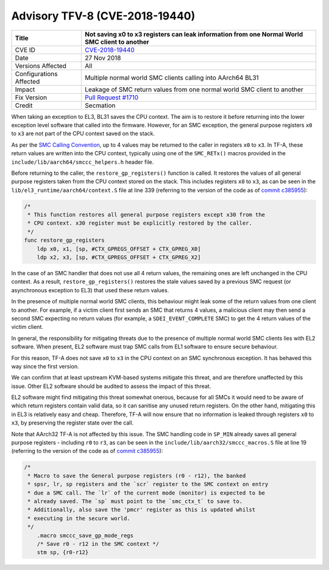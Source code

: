 Advisory TFV-8 (CVE-2018-19440)
===============================

+----------------+-------------------------------------------------------------+
| Title          | Not saving x0 to x3 registers can leak information from one |
|                | Normal World SMC client to another                          |
+================+=============================================================+
| CVE ID         | `CVE-2018-19440`_                                           |
+----------------+-------------------------------------------------------------+
| Date           | 27 Nov 2018                                                 |
+----------------+-------------------------------------------------------------+
| Versions       | All                                                         |
| Affected       |                                                             |
+----------------+-------------------------------------------------------------+
| Configurations | Multiple normal world SMC clients calling into AArch64 BL31 |
| Affected       |                                                             |
+----------------+-------------------------------------------------------------+
| Impact         | Leakage of SMC return values from one normal world SMC      |
|                | client to another                                           |
+----------------+-------------------------------------------------------------+
| Fix Version    | `Pull Request #1710`_                                       |
+----------------+-------------------------------------------------------------+
| Credit         | Secmation                                                   |
+----------------+-------------------------------------------------------------+

When taking an exception to EL3, BL31 saves the CPU context. The aim is to
restore it before returning into the lower exception level software that called
into the firmware. However, for an SMC exception, the general purpose registers
``x0`` to ``x3`` are not part of the CPU context saved on the stack.

As per the `SMC Calling Convention`_, up to 4 values may be returned to the
caller in registers ``x0`` to ``x3``. In TF-A, these return values are written
into the CPU context, typically using one of the ``SMC_RETx()`` macros provided
in the ``include/lib/aarch64/smccc_helpers.h`` header file.

Before returning to the caller, the ``restore_gp_registers()`` function is
called. It restores the values of all general purpose registers taken from the
CPU context stored on the stack. This includes registers ``x0`` to ``x3``, as
can be seen in the ``lib/el3_runtime/aarch64/context.S`` file at line 339
(referring to the version of the code as of `commit c385955`_):

.. code:: c

    /*
     * This function restores all general purpose registers except x30 from the
     * CPU context. x30 register must be explicitly restored by the caller.
     */
    func restore_gp_registers
        ldp x0, x1, [sp, #CTX_GPREGS_OFFSET + CTX_GPREG_X0]
        ldp x2, x3, [sp, #CTX_GPREGS_OFFSET + CTX_GPREG_X2]

In the case of an SMC handler that does not use all 4 return values, the
remaining ones are left unchanged in the CPU context. As a result,
``restore_gp_registers()`` restores the stale values saved by a previous SMC
request (or asynchronous exception to EL3) that used these return values.

In the presence of multiple normal world SMC clients, this behaviour might leak
some of the return values from one client to another. For example, if a victim
client first sends an SMC that returns 4 values, a malicious client may then
send a second SMC expecting no return values (for example, a
``SDEI_EVENT_COMPLETE`` SMC) to get the 4 return values of the victim client.

In general, the responsibility for mitigating threats due to the presence of
multiple normal world SMC clients lies with EL2 software.  When present, EL2
software must trap SMC calls from EL1 software to ensure secure behaviour.

For this reason, TF-A does not save ``x0`` to ``x3`` in the CPU context on an
SMC synchronous exception. It has behaved this way since the first version.

We can confirm that at least upstream KVM-based systems mitigate this threat,
and are therefore unaffected by this issue. Other EL2 software should be audited
to assess the impact of this threat.

EL2 software might find mitigating this threat somewhat onerous, because for all
SMCs it would need to be aware of which return registers contain valid data, so
it can sanitise any unused return registers. On the other hand, mitigating this
in EL3 is relatively easy and cheap. Therefore, TF-A will now ensure that no
information is leaked through registers ``x0`` to ``x3``, by preserving the
register state over the call.

Note that AArch32 TF-A is not affected by this issue. The SMC handling code in
``SP_MIN`` already saves all general purpose registers - including ``r0`` to
``r3``, as can be seen in the ``include/lib/aarch32/smccc_macros.S`` file at
line 19 (referring to the version of the code as of `commit c385955`_):

.. code:: c

    /*
     * Macro to save the General purpose registers (r0 - r12), the banked
     * spsr, lr, sp registers and the `scr` register to the SMC context on entry
     * due a SMC call. The `lr` of the current mode (monitor) is expected to be
     * already saved. The `sp` must point to the `smc_ctx_t` to save to.
     * Additionally, also save the 'pmcr' register as this is updated whilst
     * executing in the secure world.
     */
        .macro smccc_save_gp_mode_regs
        /* Save r0 - r12 in the SMC context */
        stm sp, {r0-r12}

.. _CVE-2018-19440: http://cve.mitre.org/cgi-bin/cvename.cgi?name=CVE-2018-19440
.. _commit c385955: https://github.com/ARM-software/arm-trusted-firmware/commit/c385955
.. _SMC Calling Convention: http://arminfo.emea.arm.com/help/topic/com.arm.doc.den0028b/ARM_DEN0028B_SMC_Calling_Convention.pdf
.. _Pull Request #1710: https://github.com/ARM-software/arm-trusted-firmware/pull/1710
